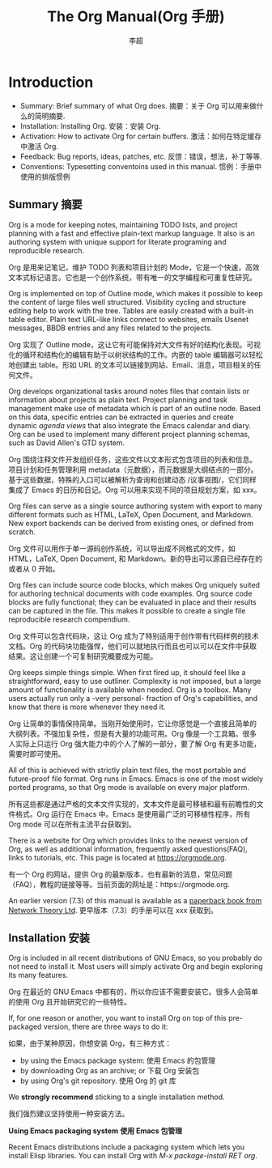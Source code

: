 #+STARTUP overview
#+TITLE: The Org Manual(Org 手册)
#+CATEGORY: 手册, 翻译
#+AUTHOR: 李超
#+URL： https://orgmode.org/org.html
* Introduction
- Summary: Brief summary of what Org does. 摘要：关于 Org 可以用来做什么的简明摘要.
- Installation: Installing Org. 安装：安装 Org.
- Activation: How to activate Org for certain buffers. 激活：如何在特定缓存中激活 Org.
- Feedback: Bug reports, ideas, patches, etc. 反馈：错误，想法，补丁等等.
- Conventions: Typesetting conventoins used in this manual. 惯例：手册中使用的排版惯例
** Summary 摘要
Org is a mode for keeping notes, maintaining TODO lists, and project planning with a fast and effective plain-text markup language. It also is an authoring system with unique support for literate programing and reproducible research.

Org 是用来记笔记，维护 TODO 列表和项目计划的 Mode，它是一个快速，高效文本式标记语言。它也是一个创作系统，带有唯一的文学编程和可重复性研究。

Org is implemented on top of Outline mode, which makes it possible to keep the content of large files well structured. Visibility cycling and structure editing help to work with the tree. Tables are easily created with a built-in table editor. Plain text URL-like links connect to websites, emails Usenet messages, BBDB entries and any files related to the projects.

Org 实现了 Outline mode，这让它有可能保持对大文件有好的结构化表现。可视化的循环和结构化的编辑有助于以树状结构的工作。内嵌的 table 编辑器可以轻松地创建出 table。形如 URL 的文本可以链接到网站、Email、消息，项目相关的任何文件。

Org develops organizational tasks around notes files that contain lists or information about projects as plain text. Project planning and task management make use of metadata which is part of an outline node. Based on this data, specific entries can be extracted in queries and create dynamic /agenda views/ that also integrate the Emacs calendar and diary. Org can be used to implement many different project planning schemas, such as David Allen's GTD system.

Org 围绕注释文件开发组织任务，这些文件以文本形式包含项目的列表和信息。项目计划和任务管理利用 metadata（元数据），而元数据是大纲结点的一部分。基于这些数据，特殊的入口可以被解析为查询和创建动态 /议事视图/，它们同样集成了 Emacs 的日历和日记。Org 可以用来实现不同的项目规划方案，如 xxx。

Org files can serve as a single source authoring system with export to many different formats such as HTML, LaTeX, Open Document, and Markdown. New export backends can be derived from existing ones, or defined from scratch.

Org 文件可以用作于单一源码创作系统，可以导出成不同格式的文件，如 HTML，LaTeX, Open Document, 和 Markdown。新的导出可以源自已经存在的或者从 0 开始。

Org files can include source code blocks, which makes Org uniquely suited for authoring technical documents with code examples. Org source code blocks are fully functional; they can be evaluated in place and their results can be captured in the file. This makes it possible to create a single file reproducible research compendium.

Org 文件可以包含代码块，这让 Org 成为了特别适用于创作带有代码样例的技术文档。Org 的代码块功能强悍，他们可以就地执行而且也可以可以在文件中获取结果。这让创建一个可复制研究概要成为可能。

Org keeps simple things simple. When first fired up, it should feel like a straightforward, easy to use outliner. Complexity is not imposed, but a large amount of functionality is available when needed. Org is a toolbox. Many users actually run only a -very personal- fraction of Org's capabilities, and know that there is more whenever they need it.

Org 让简单的事情保持简单。当刚开始使用时，它让你感觉是一个直接且简单的大纲列表。不强加复杂性，但是有大量的功能可用。Org 像是一个工具箱。很多人实际上只运行 Org 强大能力中的个人了解的一部分，要了解 Org 有更多功能，需要时即可使用。

All of this is achieved with strictly plain text files, the most portable and future-proof file format. Org runs in Emacs. Emacs is one of the most widely ported programs, so that Org mode is available on every major platform.

所有这些都是通过严格的文本文件实现的，文本文件是最可移植和最有前瞻性的文件格式。Org 运行在 Emacs 中。Emacs 是使用最广泛的可移植性程序，所有 Org mode 可以在所有主流平台获取到。

There is a website for Org which provides links to the newest version of Org, as well as additional information, frequently asked questions(FAQ), links to tutorials, etc. This page is located at https://orgmode.org.

有一个 Org 的网站，提供 Org 的最新版本，也有最新的消息，常见问题（FAQ），教程的链接等等。当前页面的网址是：https://orgmode.org.

An earlier version (7.3) of this manual is available as a _paperback book from Network Theory Ltd_.  更早版本（7.3）的手册可以在 xxx 获取到。
** Installation 安装
Org is included in all recent distributions of GNU Emacs, so you probably do not need to install it. Most users will simply activate Org and begin exploring its many features.

Org 在最近的 GNU Emacs 中都有的，所以你应该不需要安装它。很多人会简单的使用 Org 且开始研究它的一些特性。

If, for one reason or another, you want to install Org on top of this pre-packaged version, there are three ways to do it:

如果，由于某种原因，你想安装 Org，有三种方式：

 - by using the Emacs package system: 使用 Emacs 的包管理
 - by downloading Org as an archive; or 下载 Org 安装包
 - by using Org's git repository. 使用 Org 的 git 库
We *strongly recommend* sticking to a single installation method.

我们强烈建议坚持使用一种安装方法。

*Using Emacs packaging system* *使用 Emacs 包管理*

Recent Emacs distributions include a packaging system which lets you install Elisp libraries. You can install Org with /M-x package-install RET org/.




